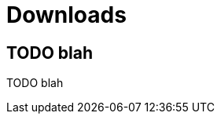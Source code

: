 [[downloads]]
[role="chunk-page chunk-toc"]
= Downloads

[partintro]
--
TODO blah
--

== TODO blah

TODO blah
